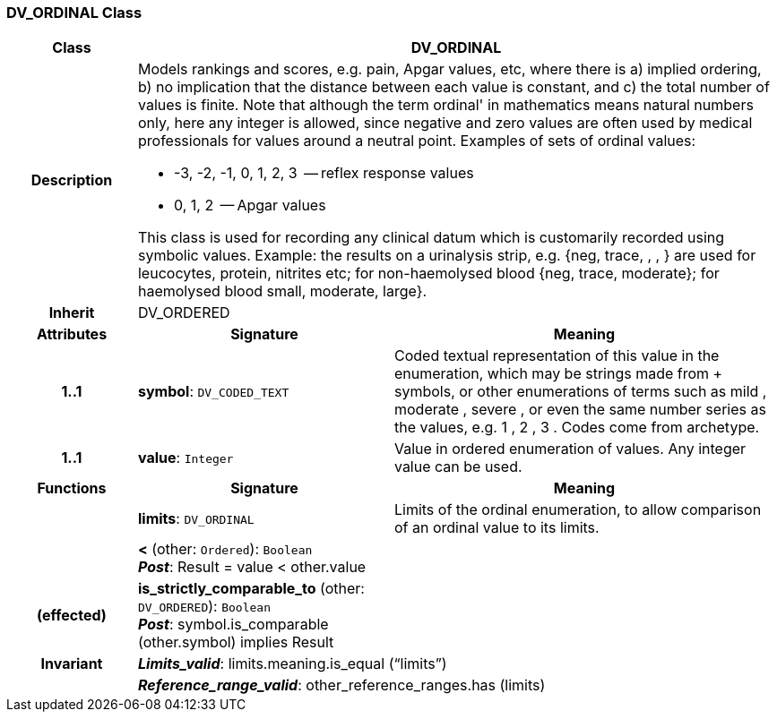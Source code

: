 === DV_ORDINAL Class

[cols="^1,2,3"]
|===
h|*Class*
2+^h|*DV_ORDINAL*

h|*Description*
2+a|Models rankings and scores, e.g. pain, Apgar values, etc, where there is a) implied ordering, b) no implication that the distance between each value is constant, and c) the total number of values is finite. Note that although the term  ordinal' in mathematics means natural numbers only, here any integer is allowed, since negative and zero values are often used by medical professionals for values around a neutral point. Examples of sets of ordinal values:

*   -3, -2, -1, 0, 1, 2, 3  -- reflex response values
*    0, 1, 2                  -- Apgar values

This class is used for recording any clinical datum which is customarily recorded using symbolic values. Example: the results on a urinalysis strip, e.g. {neg, trace, +, ++, +++} are used for leucocytes, protein, nitrites etc; for non-haemolysed blood {neg, trace, moderate}; for haemolysed blood small, moderate, large}.

h|*Inherit*
2+|DV_ORDERED

h|*Attributes*
^h|*Signature*
^h|*Meaning*

h|*1..1*
|*symbol*: `DV_CODED_TEXT`
a|Coded textual representation of this value in the enumeration, which may be strings made from  +  symbols, or other enumerations of terms such as  mild ,  moderate ,  severe , or even the same number series as the values, e.g.  1 ,  2 ,  3 . Codes come from archetype.

h|*1..1*
|*value*: `Integer`
a|Value in ordered enumeration of values. Any integer value can be used.
h|*Functions*
^h|*Signature*
^h|*Meaning*

h|
|*limits*: `DV_ORDINAL`
a|Limits of the ordinal enumeration, to allow comparison of an ordinal
value to its limits.

h|
|*<* (other: `Ordered`): `Boolean` +
*_Post_*: Result = value < other.value
a|

h|(effected)
|*is_strictly_comparable_to* (other: `DV_ORDERED`): `Boolean` +
*_Post_*: symbol.is_comparable (other.symbol) implies Result
a|

h|*Invariant*
2+a|*_Limits_valid_*: limits.meaning.is_equal (“limits”)

h|
2+a|*_Reference_range_valid_*: other_reference_ranges.has (limits)
|===
